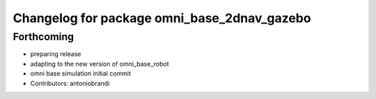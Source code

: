 ^^^^^^^^^^^^^^^^^^^^^^^^^^^^^^^^^^^^^^^^^^^^
Changelog for package omni_base_2dnav_gazebo
^^^^^^^^^^^^^^^^^^^^^^^^^^^^^^^^^^^^^^^^^^^^

Forthcoming
-----------
* preparing release
* adapting to the new version of omni_base_robot
* omni base simulation initial commit
* Contributors: antoniobrandi
